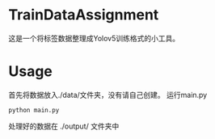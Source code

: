 * TrainDataAssignment
这是一个将标签数据整理成Yolov5训练格式的小工具。
* Usage
首先将数据放入./data/文件夹，没有请自己创建。
运行main.py
#+begin_src shell
  python main.py
#+end_src

处理好的数据在 ./output/ 文件夹中

